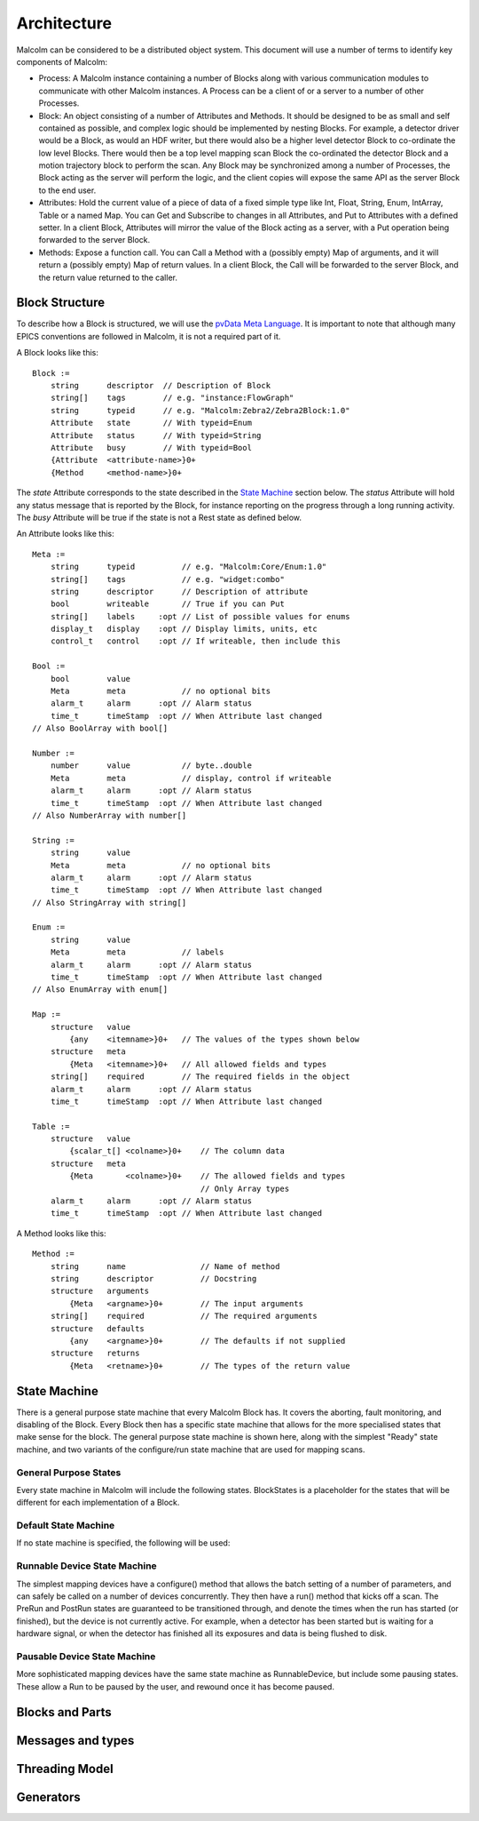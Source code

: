 Architecture
============

Malcolm can be considered to be a distributed object system. This document will
use a number of terms to identify key components of Malcolm:

- Process: A Malcolm instance containing a number of Blocks along with various
  communication modules to communicate with other Malcolm instances. A Process
  can be a client of or a server to a number of other Processes.
- Block: An object consisting of a number of Attributes and Methods. It should
  be designed to be as small and self contained as possible, and complex logic
  should be implemented by nesting Blocks. For example, a detector driver would
  be a Block, as would an HDF writer, but there would also be a higher level
  detector Block to co-ordinate the low level Blocks. There would then be a top
  level mapping scan Block the co-ordinated the detector Block and a motion
  trajectory block to perform the scan. Any Block may be synchronized among a
  number of Processes, the Block acting as the server will perform the logic,
  and the client copies will expose the same API as the server Block to the end
  user.
- Attributes: Hold the current value of a piece of data of a fixed simple type
  like Int, Float, String, Enum, IntArray, Table or a named Map. You can Get
  and Subscribe to changes in all Attributes, and Put to Attributes with a
  defined setter. In a client Block, Attributes will mirror the value of the
  Block acting as a server, with a Put operation being forwarded to the server
  Block.
- Methods: Expose a function call. You can Call a Method with a (possibly empty)
  Map of arguments, and it will return a (possibly empty) Map of return values.
  In a client Block, the Call will be forwarded to the server Block, and the
  return value returned to the caller.

Block Structure
---------------

To describe how a Block is structured, we will use the `pvData Meta Language`_.
It is important to note that although many EPICS conventions are followed in
Malcolm, it is not a required part of it.

.. _pvData Meta Language:
    http://epics-pvdata.sourceforge.net/docbuild/pvDataJava/tip/documentation/
    pvDataJava.html#pvdata_meta_language

A Block looks like this::

    Block :=
        string      descriptor  // Description of Block
        string[]    tags        // e.g. "instance:FlowGraph"
        string      typeid      // e.g. "Malcolm:Zebra2/Zebra2Block:1.0"
        Attribute   state       // With typeid=Enum
        Attribute   status      // With typeid=String
        Attribute   busy        // With typeid=Bool
        {Attribute  <attribute-name>}0+
        {Method     <method-name>}0+

The `state` Attribute corresponds to the state described in the `State Machine`_
section below. The `status` Attribute will hold any status message that is
reported by the Block, for instance reporting on the progress through a long
running activity. The `busy` Attribute will be true if the state is not a Rest
state as defined below.

An Attribute looks like this::

    Meta :=
        string      typeid          // e.g. "Malcolm:Core/Enum:1.0"
        string[]    tags            // e.g. "widget:combo"
        string      descriptor      // Description of attribute
        bool        writeable       // True if you can Put
        string[]    labels     :opt // List of possible values for enums
        display_t   display    :opt // Display limits, units, etc
        control_t   control    :opt // If writeable, then include this

    Bool :=
        bool        value
        Meta        meta            // no optional bits
        alarm_t     alarm      :opt // Alarm status
        time_t      timeStamp  :opt // When Attribute last changed
    // Also BoolArray with bool[]

    Number :=
        number      value           // byte..double
        Meta        meta            // display, control if writeable
        alarm_t     alarm      :opt // Alarm status
        time_t      timeStamp  :opt // When Attribute last changed
    // Also NumberArray with number[]

    String :=
        string      value
        Meta        meta            // no optional bits
        alarm_t     alarm      :opt // Alarm status
        time_t      timeStamp  :opt // When Attribute last changed
    // Also StringArray with string[]

    Enum :=
        string      value
        Meta        meta            // labels
        alarm_t     alarm      :opt // Alarm status
        time_t      timeStamp  :opt // When Attribute last changed
    // Also EnumArray with enum[]

    Map :=
        structure   value
            {any    <itemname>}0+   // The values of the types shown below
        structure   meta
            {Meta   <itemname>}0+   // All allowed fields and types
        string[]    required        // The required fields in the object
        alarm_t     alarm      :opt // Alarm status
        time_t      timeStamp  :opt // When Attribute last changed

    Table :=
        structure   value
            {scalar_t[] <colname>}0+    // The column data
        structure   meta
            {Meta       <colname>}0+    // The allowed fields and types
                                        // Only Array types
        alarm_t     alarm      :opt // Alarm status
        time_t      timeStamp  :opt // When Attribute last changed

A Method looks like this::

    Method :=
        string      name                // Name of method
        string      descriptor          // Docstring
        structure   arguments
            {Meta   <argname>}0+        // The input arguments
        string[]    required            // The required arguments
        structure   defaults
            {any    <argname>}0+        // The defaults if not supplied
        structure   returns
            {Meta   <retname>}0+        // The types of the return value







State Machine
-------------

There is a general purpose state machine that every Malcolm Block has. It covers
the aborting, fault monitoring, and disabling of the Block. Every Block then
has a specific state machine that allows for the more specialised states that
make sense for the block. The general purpose state machine is shown here,
along with the simplest "Ready" state machine, and two variants of the
configure/run state machine that are used for mapping scans.

General Purpose States
^^^^^^^^^^^^^^^^^^^^^^

Every state machine in Malcolm will include the following states. BlockStates
is a placeholder for the states that will be different for each implementation
of a Block.

.. uml::
    !include docs/stateMachineDefs.iuml

    state canDisable {
        state canError {
            state BlockStates {
                state ___ <<Rest>>
                ___ : Rest state
                Resetting -left-> ___
            }

            BlockStates : Has one or more Rest states that Resetting can
            BlockStates : transition to. May contain block specific states

            BlockStates -down-> Aborting : Abort
            Aborting -right-> Aborted
            state Aborted <<Abort>>
            Aborted : Rest state
            Aborted -up-> Resetting : Reset
        }
        canError -right-> Fault : Error

        state Fault <<Fault>>
        Fault : Rest state
        Fault --> Resetting : Reset
    }
    canDisable --> Disabled : Disable

    state Disabled <<Disabled>>
    Disabled : Rest state
    Disabled --> Resetting : Reset
    [*] -right-> Disabled


Default State Machine
^^^^^^^^^^^^^^^^^^^^^

If no state machine is specified, the following will be used:

.. uml::
    !include docs/stateMachineDefs.iuml

    Resetting -left-> Ready

    state Ready <<Rest>>
    Ready : Rest state

Runnable Device State Machine
^^^^^^^^^^^^^^^^^^^^^^^^^^^^^

The simplest mapping devices have a configure() method that allows the batch
setting of a number of parameters, and can safely be called on a number of
devices concurrently. They then have a run() method that kicks off a scan. The
PreRun and PostRun states are guaranteed to be transitioned through, and denote
the times when the run has started (or finished), but the device is not
currently active. For example, when a detector has been started but is waiting
for a hardware signal, or when the detector has finished all its exposures and
data is being flushed to disk.

.. uml::
    !include docs/stateMachineDefs.iuml

    Resetting --> Idle
    state Idle <<Rest>>
    Idle : Rest state
    Idle -right-> Configuring : Configure
    Configuring -right-> Ready
    state Ready <<Rest>>
    Ready -right-> PreRun : Run
    PreRun -right-> Running
    Running -right-> PostRun
    PostRun -left-> Ready
    PostRun -left-> Idle
    Ready --> Resetting : Reset
    Ready : Rest state

Pausable Device State Machine
^^^^^^^^^^^^^^^^^^^^^^^^^^^^^

More sophisticated mapping devices have the same state machine as
RunnableDevice, but include some pausing states. These allow a Run to be paused
by the user, and rewound once it has become paused.

.. uml::
    !include docs/stateMachineDefs.iuml

    Resetting --> Idle
    state Idle <<Rest>>
    Idle : Rest state
    Idle -right-> Configuring : Configure
    Configuring -right-> Ready
    state Ready <<Rest>>
    Ready -right-> PreRun : Run
    PreRun -right-> Running
    Running -right-> PostRun
    PostRun -left-> Ready
    PostRun -left-> Idle
    Ready --> Resetting : Reset
    Ready : Rest state

    Running -down-> Pausing : Pause
    PreRun -down-> Pausing : Pause
    Pausing -right-> Paused
    Paused -left-> Pausing : Rewind
    Ready -down-> Rewinding : Rewind
    Rewinding -up-> Ready
    Paused -up-> Running : Resume

Blocks and Parts
----------------

Messages and types
------------------

Threading Model
---------------

Generators
----------



